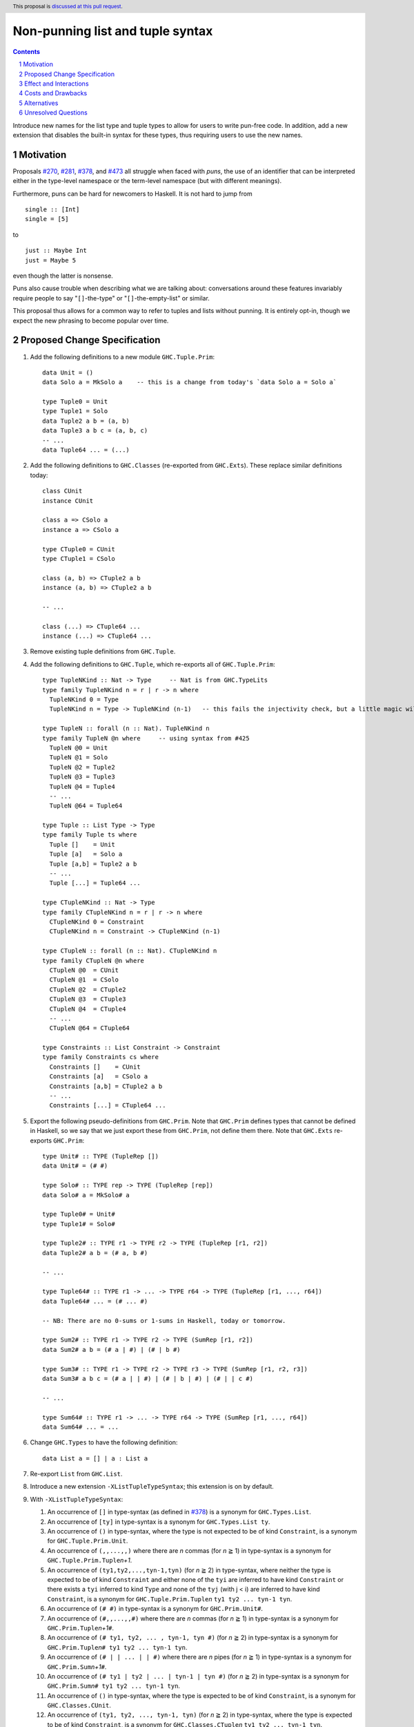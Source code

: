 Non-punning list and tuple syntax
=================================

.. author:: Richard Eisenberg (with much influence from collaborators)
.. date-accepted::
.. ticket-url::
.. implemented::
.. highlight:: haskell
.. header::  This proposal is `discussed at this pull request <https://github.com/ghc-proposals/ghc-proposals/pull/475>`_.
.. contents::
.. sectnum::

Introduce new names for the list type and tuple types to allow for users
to write pun-free code. In addition, add a new extension that disables
the built-in syntax for these types, thus requiring users to use the new
names.

.. _`#270`: https://github.com/ghc-proposals/ghc-proposals/pull/270
.. _`#281`: https://github.com/ghc-proposals/ghc-proposals/pull/281
.. _`#378`: https://github.com/ghc-proposals/ghc-proposals/pull/378
.. _`#473`: https://github.com/ghc-proposals/ghc-proposals/pull/473

Motivation
----------
Proposals `#270`_, `#281`_, `#378`_, and `#473`_ all struggle when faced
with *puns*, the use of an identifier that can be interpreted either in the
type-level namespace or the term-level namespace (but with different meanings).

Furthermore, puns can be hard for newcomers to Haskell. It is not hard to jump
from ::

  single :: [Int]
  single = [5]

to ::

  just :: Maybe Int
  just = Maybe 5

even though the latter is nonsense.

Puns also cause trouble when describing what we are talking about: conversations
around these features invariably require people to say "``[]``-the-type" or
"``[]``-the-empty-list" or similar.

This proposal thus allows for a common way to refer to tuples and lists without
punning. It is entirely opt-in, though we expect the new phrasing to become popular
over time.

Proposed Change Specification
-----------------------------

1. Add the following definitions to a new module ``GHC.Tuple.Prim``::

     data Unit = ()
     data Solo a = MkSolo a    -- this is a change from today's `data Solo a = Solo a`

     type Tuple0 = Unit
     type Tuple1 = Solo
     data Tuple2 a b = (a, b)
     data Tuple3 a b c = (a, b, c)
     -- ...
     data Tuple64 ... = (...)

#. Add the following definitions to ``GHC.Classes`` (re-exported from ``GHC.Exts``). These
   replace similar definitions today::

     class CUnit
     instance CUnit

     class a => CSolo a
     instance a => CSolo a

     type CTuple0 = CUnit
     type CTuple1 = CSolo

     class (a, b) => CTuple2 a b
     instance (a, b) => CTuple2 a b

     -- ...

     class (...) => CTuple64 ...
     instance (...) => CTuple64 ...

#. Remove existing tuple definitions from ``GHC.Tuple``.

#. Add the following definitions to ``GHC.Tuple``, which re-exports all of ``GHC.Tuple.Prim``::

     type TupleNKind :: Nat -> Type     -- Nat is from GHC.TypeLits
     type family TupleNKind n = r | r -> n where
       TupleNKind 0 = Type
       TupleNKind n = Type -> TupleNKind (n-1)   -- this fails the injectivity check, but a little magic will allow this

     type TupleN :: forall (n :: Nat). TupleNKind n
     type family TupleN @n where     -- using syntax from #425
       TupleN @0 = Unit
       TupleN @1 = Solo
       TupleN @2 = Tuple2
       TupleN @3 = Tuple3
       TupleN @4 = Tuple4
       -- ...
       TupleN @64 = Tuple64

     type Tuple :: List Type -> Type
     type family Tuple ts where
       Tuple []    = Unit
       Tuple [a]   = Solo a
       Tuple [a,b] = Tuple2 a b
       -- ...
       Tuple [...] = Tuple64 ...

     type CTupleNKind :: Nat -> Type
     type family CTupleNKind n = r | r -> n where
       CTupleNKind 0 = Constraint
       CTupleNKind n = Constraint -> CTupleNKind (n-1)

     type CTupleN :: forall (n :: Nat). CTupleNKind n
     type family CTupleN @n where
       CTupleN @0  = CUnit
       CTupleN @1  = CSolo
       CTupleN @2  = CTuple2
       CTupleN @3  = CTuple3
       CTupleN @4  = CTuple4
       -- ...
       CTupleN @64 = CTuple64

     type Constraints :: List Constraint -> Constraint
     type family Constraints cs where
       Constraints []    = CUnit
       Constraints [a]   = CSolo a
       Constraints [a,b] = CTuple2 a b
       -- ...
       Constraints [...] = CTuple64 ...

#. Export the following pseudo-definitions from ``GHC.Prim``. Note that ``GHC.Prim`` defines
   types that cannot be defined in Haskell, so we say that we just export these
   from ``GHC.Prim``, not define them there. Note that ``GHC.Exts`` re-exports
   ``GHC.Prim``::

     type Unit# :: TYPE (TupleRep [])
     data Unit# = (# #)

     type Solo# :: TYPE rep -> TYPE (TupleRep [rep])
     data Solo# a = MkSolo# a

     type Tuple0# = Unit#
     type Tuple1# = Solo#

     type Tuple2# :: TYPE r1 -> TYPE r2 -> TYPE (TupleRep [r1, r2])
     data Tuple2# a b = (# a, b #)

     -- ...

     type Tuple64# :: TYPE r1 -> ... -> TYPE r64 -> TYPE (TupleRep [r1, ..., r64])
     data Tuple64# ... = (# ... #)

     -- NB: There are no 0-sums or 1-sums in Haskell, today or tomorrow.

     type Sum2# :: TYPE r1 -> TYPE r2 -> TYPE (SumRep [r1, r2])
     data Sum2# a b = (# a | #) | (# | b #)

     type Sum3# :: TYPE r1 -> TYPE r2 -> TYPE r3 -> TYPE (SumRep [r1, r2, r3])
     data Sum3# a b c = (# a | | #) | (# | b | #) | (# | | c #)

     -- ...

     type Sum64# :: TYPE r1 -> ... -> TYPE r64 -> TYPE (SumRep [r1, ..., r64])
     data Sum64# ... = ...

#. Change ``GHC.Types`` to have the following definition::

     data List a = [] | a : List a

#. Re-export ``List`` from ``GHC.List``.

#. Introduce a new extension ``-XListTupleTypeSyntax``; this extension is on by default.

#. With ``-XListTupleTypeSyntax``:

   1. An occurrence of ``[]`` in type-syntax (as defined in `#378`_) is a synonym
      for ``GHC.Types.List``.

   #. An occurrence of ``[ty]`` in type-syntax is a synonym for ``GHC.Types.List ty``.

   #. An occurrence of ``()`` in type-syntax, where the type is not expected to be of kind ``Constraint``,
      is a synonym for ``GHC.Tuple.Prim.Unit``.

   #. An occurrence of ``(,,...,,)`` where there are *n* commas (for *n* ≧ 1) in type-syntax
      is a synonym for ``GHC.Tuple.Prim.Tuple``\ *n+1*.

   #. An occurrence of ``(ty1,ty2,...,tyn-1,tyn)`` (for *n* ≧ 2) in type-syntax, where neither the type
      is expected to be of kind ``Constraint`` and either none of the ``tyi`` are inferred to have kind ``Constraint``
      or there exists a ``tyi`` inferred to kind ``Type`` and none of the ``tyj`` (with j < i) are inferred to have
      kind ``Constraint``, is
      a synonym for ``GHC.Tuple.Prim.Tuple``\ *n* ``ty1 ty2 ... tyn-1 tyn``.

   #. An occurrence of ``(# #)`` in type-syntax is a synonym for ``GHC.Prim.Unit#``.

   #. An occurrence of ``(#,,...,,#)`` where there are *n* commas (for *n* ≧ 1) in type-syntax
      is a synonym for ``GHC.Prim.Tuple``\ *n+1*\ ``#``.

   #. An occurrence of ``(# ty1, ty2, ... , tyn-1, tyn #)`` (for *n* ≧ 2) in type-syntax is a synonym
      for ``GHC.Prim.Tuple``\ *n*\ ``# ty1 ty2 ... tyn-1 tyn``.

   #. An occurrence of ``(# | | ... | | #)`` where there are *n* pipes (for *n* ≧ 1) in type-syntax
      is a synonym for ``GHC.Prim.Sum``\ *n+1*\ ``#``.

   #. An occurrence of ``(# ty1 | ty2 | ... | tyn-1 | tyn #)`` (for *n* ≧ 2) in type-syntax is a
      synonym for ``GHC.Prim.Sum``\ *n*\ ``# ty1 ty2 ... tyn-1 tyn``.

   #. An occurrence of ``()`` in type-syntax, where the type is expected to be of kind ``Constraint``,
      is a synonym for ``GHC.Classes.CUnit``.

   #. An occurrence of ``(ty1, ty2, ..., tyn-1, tyn)`` (for *n* ≧ 2) in type-syntax, where the type is
      expected to be of kind ``Constraint``, is a synonym for ``GHC.Classes.CTuple``\ *n* ``ty1 ty2 ... tyn-1 tyn``.

   #. An occurrence of ``(ty1, ty2, ..., tyn-1, tyn)`` (for *n* ≧ 2) in type-syntax, where the first
      ``tyi`` inferred to have kind ``Type`` or ``Constraint`` has kind ``Constraint``, is a synonym
      for ``GHC.Classes.CTuple``\ *n* ``ty1 ty2 ... tyn-1 tyn``.

   #. An unapplied occurrence of ``GHC.Types.List`` is pretty-printed as ``[]``.

   #. An occurrence of ``GHC.Types.List ty`` is pretty-printed as ``[ty]``.

   #. An occurrence of ``GHC.Tuple.Prim.Unit`` is pretty-printed as ``()``.

   #. An occurrence of ``GHC.Tuple.Prim.Tuplen ty1 ty2 ... tyn`` is pretty-printed as ``(ty1, ty2, ..., tyn)``.

   #. An occurrence of ``GHC.Tuple.Prim.Tuplen``, but not applied to a full *n* arguments, is pretty-printed as ``(,,...,,)``,
      where there are *n-1* commas.

   #. An occurrence of ``GHC.Prim.Unit#`` is pretty-printed as ``(# #)``.

   #. An occurrence of ``GHC.Prim.Tuplen# ty1 ty2 ... tyn`` is pretty-printed as ``(# ty1, ty2, ..., tyn #)``.

   #. An occurrence of ``GHC.Prim.Tuplen#``, but not applied to a full *n* arguments, is pretty-printed as ``(#,,...,,#)``,
      where there are *n-1* commas.

   #. An occurrence of ``GHC.Prim.Sumn# ty1 ty2 ... tyn`` is pretty-printed as ``(# ty1 | ty2 | ... | tyn #)``.

   #. An occurrence of ``GHC.Prim.Sumn#``, but not applied to a full *n* arguments, is pretty-printed as ``(# | | ... | | #)``,
      where there are *n-1* pipes.

   #. An occurrence of ``GHC.Classes.CUnit`` is pretty-printed as ``()``.

   #. An occurrence of ``GHC.Classes.CTuplen ty1 ty2 ... tyn`` is pretty-printed as ``(ty1, ty2, ..., tyn)``.

#. With ``-XNoListTupleTypeSyntax``:

   1. Uses of ``[]``, ``[...]``, ``()``, ``(,,...,,)``, ``(...,...,...)``, ``(# #)``, ``(#,,...,,#)``, ``(# ...,...,... #)``,
      ``(# | | ... | | #)``, and ``(# ... | ... | ... #)`` are now unambiguous. They always refer to data constructors,
      never types or type constructors.

   #. An occurrence of ``GHC.Tuple.Prim.Tuplen ty1 ty2 ... tyn`` is pretty-printed as ``Tuple [ty1, ty2, ..., tyn]``.

   #. An occurrence of ``GHC.Classes.CTuplen ty1 ty2 ... tyn`` is pretty-printed as ``Constraints [ty1, ty2, ..., tyn]``.

Effect and Interactions
-----------------------
1. With ``-XListTupleTypeSyntax`` (which is on by default), all programs that are accepted today continue
   to be accepted, and with the same meanings. Note that the peculiar dance around type tuples and constraint
   tuples exists today; I have tried to describe the current implementation faithfully, above.

#. With ``-XListTupleTypeSyntax`` (which is on by default), most pretty-printing will happen as it does
   today. The exception is around unsaturated ``CTuplen``, which is not handled above. It is hard to have
   an unsaturated constraint tuple, but possible by the use of a type family that decomposes one. Today's
   GHC prints out e.g. ``ghc-prim-0.6.1:GHC.Classes.(%,%)``. Switching to ``GHC.Classes.CTuple2`` (which is
   actually parseable) seems a positive improvement.

#. With the definitions above, users can avoid puns in their lists and tuples.

#. Note that the type syntax ``(ty1, ty2, ..., tyn) => ...`` is special syntax. The parser does *not*
   parse a type to the left of the ``=>``. This syntax thus remains completely unaffected by ``-XListTupleTypeSyntax``
   and will continue to work with ``-XNoListTupleTypeSyntax``. Furthermore, because a type like ``(ty1, ty2, ... tyn) => ...``
   does not contain any uses of ``CTuplen``, it will also continue to pretty-print just as today.

   On the other hand, collections of constraints occurring not to the left of a ``=>`` are affected by
   this proposal, for example in ``Dict (Eq a, Show b)`` (which would be written ``Dict (Constraints [Eq a, Show b])``
   under this proposal).

#. An instance declaration like ``instance (C a, C b) => C (Tuple [a, b]) where ...`` would be
   rejected because it uses a type family in the instance head. We might choose to relax
   this restriction, by allowing type families in an instance head, as long as they can
   reduce to a ground (i.e. type-family-free) type. This proposal does *not* include such
   a lifting of the restriction, as the workaround is straightforward: just write
   ``instance (C a, C b) => C (Tuple2 a b) where ...``. Still, we may decide to revisit
   this in the future.

#. In due course, we may wish to consider re-exporting some of the definitions
   above from modules not in the ``GHC.`` namespace, perhaps even including the
   ``Prelude``. This proposal does *not* make any such suggestions, and it does *not*
   depend on any such ideas being adopted in the future. Any such idea would
   be evaluated by the Core Library Committee independently of this proposal.

Costs and Drawbacks
-------------------
1. This is one more feature to maintain, but the code would be pretty local.

#. Having multiple ways of naming one thing may offer a boon to *writers* of code
   (they can choose whichever way to name a tuple that they like), but it imposes
   a burden on *readers* of code, who may need to be familiar with all possible
   ways of describing a tuple (and that they are interchangeable). Careful
   documentation of these ideas -- ideally, in the Haddock documentation for the
   names introduced above -- will help to mitigate this problem.

#. A particular class of code readers are beginners, and having multiple different
   ways to say the same thing is particularly challenging for beginners. We should
   thus think carefully about how to present these names to beginners, if
   ``-XNoListTupleTypeSyntax`` catches on.

Alternatives
------------
1. Instead of defining ``TupleN`` as a type family (as done here), it could be
   a data family, effectively replacing the ``Tuple2``, ``Tuple3``, ..., definitions.
   This design would seem to be too complicated to be the primitive definition
   of tuples, however, when a very vanilla datatype like ``data Tuple2 a b = (a, b)``
   suffices.

#. Instead of introducing new names, we could use more mixfix bits of punctuation,
   such as ``(~ ty1, ty2 ~)`` for normal tuples and ``(% ty1, ty2 %)`` for constraint
   tuples. This was not as popular in a recent `straw poll <https://github.com/ghc-proposals/ghc-proposals/pull/458#issuecomment-982230541>`_.

Unresolved Questions
--------------------

None at this time.
